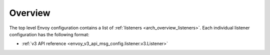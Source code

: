 Overview
========

The top level Envoy configuration contains a list of :ref:`listeners <arch_overview_listeners>`.
Each individual listener configuration has the following format:

* :ref:`v3 API reference <envoy_v3_api_msg_config.listener.v3.Listener>`
